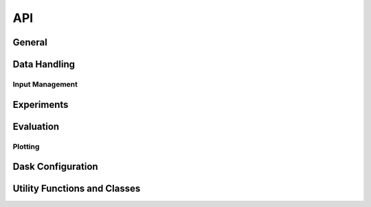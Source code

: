 API
===

General
-------

.. python-apigen-group:: Finch

Data Handling
---------------

.. python-apigen-group:: Data

Input Management
^^^^^^^^^^^^^^^^

.. python-apigen-group:: Input

Experiments
-----------

.. python-apigen-group:: Experiments

Evaluation
----------

.. python-apigen-group:: Evaluation

Plotting
^^^^^^^^

.. python-apigen-group:: Plot

Dask Configuration
------------------

.. python-apigen-group:: Dask

Utility Functions and Classes
-----------------------------

.. python-apigen-group:: Util
